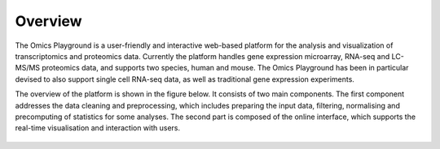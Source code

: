 .. _Overview:

Overview
================================================================================
The Omics Playground is a user-friendly and interactive web-based platform 
for the analysis and visualization of transcriptomics and proteomics data. 
Currently the platform handles gene expression microarray, RNA-seq and 
LC-MS/MS proteomics data, and supports two species, human and mouse. The Omics 
Playground has been in particular devised to also support single cell RNA-seq 
data, as well as traditional gene expression experiments. 

The overview of the platform is shown in the figure below. It consists of
two main components. The first component addresses the data
cleaning and preprocessing, which includes preparing the input data, filtering,
normalising and precomputing of statistics for some analyses. The second part is
composed of the online interface, which supports the real-time visualisation and
interaction with users.

.. figure:: figures/overview.png
    :align: center
    :width: 100%

